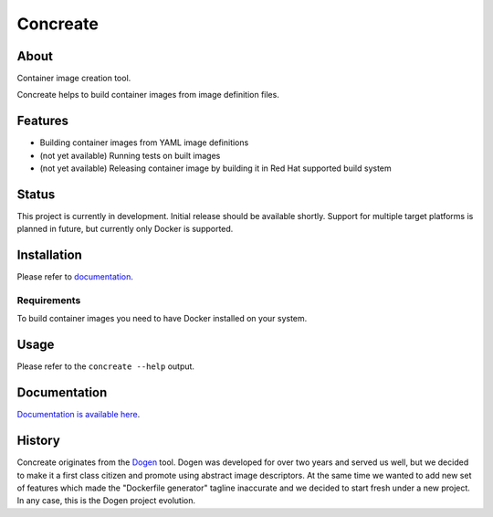 Concreate
=========

.. image:: docs/concreate.jpg

About
-----

Container image creation tool.

Concreate helps to build container images from image definition files.

Features
--------

- Building container images from YAML image definitions
- (not yet available) Running tests on built images
- (not yet available) Releasing container image by building it in Red Hat supported build system

Status
------

This project is currently in development. Initial release should be available shortly. Support for multiple target platforms is planned in future, but currently only Docker is supported.

Installation
------------

Please refer to `documentation <http://concreate.readthedocs.io/en/develop/installation.html>`_.

Requirements
^^^^^^^^^^^^

To build container images you need to have Docker installed on your system.

Usage
-----

Please refer to the ``concreate --help`` output.

Documentation
-------------

`Documentation is available here <http://concreate.readthedocs.io/en/develop/>`_.

History
-------

Concreate originates from the `Dogen <https://github.com/jboss-dockerfiles/dogen>`_ tool. Dogen was developed for over two years and served us well, but we decided to make it a first class citizen and promote using abstract image descriptors. At the same time we wanted to add new set of features which made the "Dockerfile generator" tagline inaccurate and we decided to start fresh under a new project. In any case, this is the Dogen project evolution.


